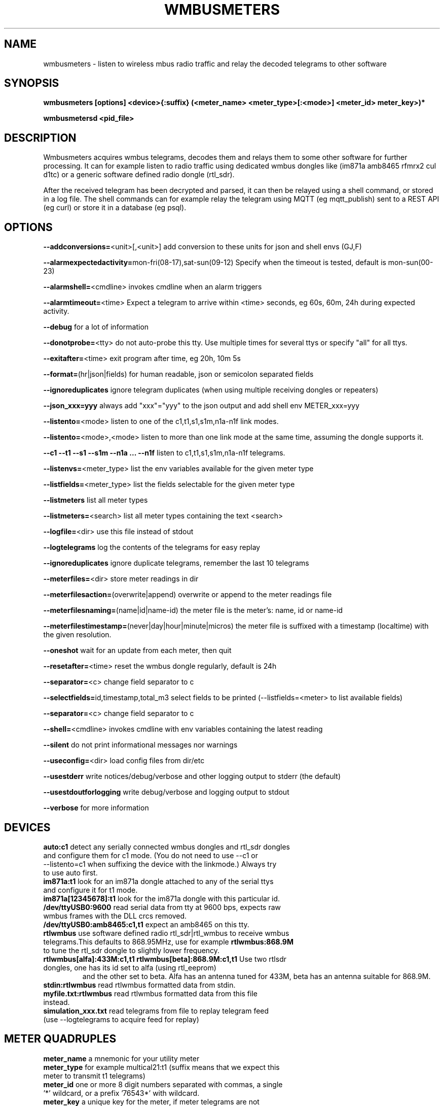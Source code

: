 .TH WMBUSMETERS 1
.SH NAME
wmbusmeters \- listen to wireless mbus radio traffic and relay the decoded telegrams to other software

.SH SYNOPSIS
.B wmbusmeters [options] <device>{:suffix} (<meter_name> <meter_type>[:<mode>] <meter_id> meter_key>)*

.B wmbusmetersd <pid_file>

.SH DESCRIPTION

Wmbusmeters acquires wmbus telegrams, decodes them and relays them to
some other software for further processing.  It can for example listen
to radio traffic using dedicated wmbus dongles like (im871a amb8465 rfmrx2 cul d1tc)
or a generic software defined radio dongle (rtl_sdr).

After the received telegram has been decrypted and parsed, it can then
be relayed using a shell command, or stored in a log file.  The shell
commands can for example relay the telegram using MQTT (eg
mqtt_publish) sent to a REST API (eg curl) or store it in a database
(eg psql).

.SH OPTIONS
\fB\--addconversions=\fR<unit>[,<unit>] add conversion to these units for json and shell envs (GJ,F)

\fB\--alarmexpectedactivity=\fRmon-fri(08-17),sat-sun(09-12) Specify when the timeout is tested, default is mon-sun(00-23)

\fB\--alarmshell=\fR<cmdline> invokes cmdline when an alarm triggers

\fB\--alarmtimeout=\fR<time> Expect a telegram to arrive within <time> seconds, eg 60s, 60m, 24h during expected activity.

\fB\--debug\fR for a lot of information

\fB\--donotprobe=\fR<tty> do not auto-probe this tty. Use multiple times for several ttys or specify "all" for all ttys.

\fB\--exitafter=\fR<time> exit program after time, eg 20h, 10m 5s

\fB\--format=\fR(hr|json|fields) for human readable, json or semicolon separated fields

\fB\--ignoreduplicates\fR ignore telegram duplicates (when using multiple receiving dongles or repeaters)

\fB\--json_xxx=yyy\fR always add "xxx"="yyy" to the json output and add shell env METER_xxx=yyy

\fB\--listento=\fR<mode> listen to one of the c1,t1,s1,s1m,n1a-n1f link modes.

\fB\--listento=\fR<mode>,<mode> listen to more than one link mode at the same time, assuming the dongle supports it.

\fB\--c1 --t1 --s1 --s1m --n1a ... --n1f\fR listen to c1,t1,s1,s1m,n1a-n1f telegrams.

\fB\--listenvs=\fR<meter_type> list the env variables available for the given meter type

\fB\--listfields=\fR<meter_type> list the fields selectable for the given meter type

\fB\--listmeters\fR list all meter types

\fB\--listmeters=\fR<search> list all meter types containing the text <search>

\fB\--logfile=\fR<dir> use this file instead of stdout

\fB\--logtelegrams\fR log the contents of the telegrams for easy replay

\fB\--ignoreduplicates\fR ignore duplicate telegrams, remember the last 10 telegrams

\fB\--meterfiles=\fR<dir> store meter readings in dir

\fB\--meterfilesaction=\fR(overwrite|append) overwrite or append to the meter readings file

\fB\--meterfilesnaming=\fR(name|id|name-id) the meter file is the meter's: name, id or name-id

\fB\--meterfilestimestamp=\fR(never|day|hour|minute|micros) the meter file is suffixed with a timestamp (localtime) with the given resolution.

\fB\--oneshot\fR wait for an update from each meter, then quit

\fB\--resetafter=\fR<time> reset the wmbus dongle regularly, default is 24h

\fB\--separator=\fR<c> change field separator to c

\fB\--selectfields=\fRid,timestamp,total_m3 select fields to be printed (--listfields=<meter> to list available fields)

\fB\--separator=\fR<c> change field separator to c

\fB\--shell=\fR<cmdline> invokes cmdline with env variables containing the latest reading

\fB\--silent\fR do not print informational messages nor warnings

\fB\--useconfig=\fR<dir> load config files from dir/etc

\fB\--usestderr\fR write notices/debug/verbose and other logging output to stderr (the default)

\fB\--usestdoutforlogging\fR write debug/verbose and logging output to stdout

\fB\--verbose\fR for more information

.SH DEVICES
.TP
\fBauto:c1\fR detect any serially connected wmbus dongles and rtl_sdr dongles and configure them for c1 mode. (You do not need to use --c1 or --listento=c1 when suffixing the device with the linkmode.) Always try to use auto first.

.TP
\fBim871a:t1\fR look for an im871a dongle attached to any of the serial ttys and configure it for t1 mode.

.TP
\fBim871a[12345678]:t1\fR look for the im871a dongle with this particular id.

.TP
\fB/dev/ttyUSB0:9600\fR read serial data from tty at 9600 bps, expects raw wmbus frames with the DLL crcs removed.

.TP
\fB/dev/ttyUSB0:amb8465:c1,t1\fR expect an amb8465 on this tty.

.TP
\fBrtlwmbus\fR use software defined radio rtl_sdr|rtl_wmbus to receive wmbus telegrams.This defaults to 868.95MHz, use for example \fBrtlwmbus:868.9M\fR to tune the rtl_sdr dongle to slightly lower frequency.

.TP
\fBrtlwmbus[alfa]:433M:c1,t1 rtlwmbus[beta]:868.9M:c1,t1\fR Use two rtlsdr dongles, one has its id set to alfa (using rtl_eeprom)
and the other set to beta. Alfa has an antenna tuned for 433M, beta has an antenna suitable for 868.9M.

.TP
\fBstdin:rtlwmbus\fR read rtlwmbus formatted data from stdin.

.TP
\fBmyfile.txt:rtlwmbus\fR read rtlwmbus formatted data from this file instead.

.TP
\fBsimulation_xxx.txt\fR read telegrams from file to replay telegram feed (use --logtelegrams to acquire feed for replay)

.SH METER QUADRUPLES
.TP
\fBmeter_name\fR a mnemonic for your utility meter
.TP
\fBmeter_type\fR for example multical21:t1 (suffix means that we expect this meter to transmit t1 telegrams)
.TP
\fBmeter_id\fR one or more 8 digit numbers separated with commas, a single '*' wildcard, or a prefix '76543*' with wildcard.
.TP
\fBmeter_key\fR a unique key for the meter, if meter telegrams are not encrypted, you must supply an empty key: ""

.SH EXAMPLES
.TP

.TP
Wait for wmbus dongles to be inserted and then listen for c1 telegrams.
Print a summary of the telegram and whether wmbusmeters has a driver for decoding it.

% wmbusmeters auto:c1

Listen to C1 traffic using an im871a dongle attached to some tty.

% wmbusmeters im871a:c1

The im871a dongles have an id number that is printed when the dongle is started.
You can use this to specify which dongle to use for which linkmode.

% wmbusmeters im871a[12345678]:c1 im871a[22334455]:t1

.TP
Listen to both T1 and C1 traffic using rtl_sdr|rtl_wmbus and the standard frequency 868.95M, which
might need tweaking depending on the rtl_sdr dongle you are using.

% wmbusmeters rtlwmbus:868.95M

You can identify rtlsdr dongles this way as well. The id of the rtlsdr dongle is
set using rtl_eeprom. Assuming you want to listen to multiple frequencies, one dongle
has one type of antenna attached.

% wmbusmeters rtlwmbus[alfa]:433M:t1 rtlwmbus[beta]:868.9M:c1

.TP
Execute using config file /home/me/etc/wmbusmeters.conf and meter config files in /home/me/etc/wmbusmeters.d

% wmbusmeters --useconfig=/home/me

.TP
Start a daemon using config file /etc/wmbusmeters.conf and meter config files in /etc/wmbusmeters.d

% wmbusmetersd --useconfig=/ /var/run/wmbusmeters/wmbusmeters.pid

.TP
An example wmbusmeters.conf:

.nf
loglevel=normal
device=im871a[12345678]:c1
device=rtlwmbus:433M:c1,t1
logtelegrams=false
format=json
meterfiles=/var/log/wmbusmeters/meter_readings
meterfilesaction=overwrite
meterfilesnaming=name
meterfilestimestamp=day
logfile=/var/log/wmbusmeters/wmbusmeters.log
shell=/usr/bin/mosquitto_pub -h localhost -t "wmbusmeters/$METER_ID" -m "$METER_JSON"
alarmshell=/usr/bin/mosquitto_pub -h localhost -t wmbusmeters_alarm -m "$ALARM_TYPE $ALARM_MESSAGE"
alarmtimeout=1h
alarmexpectedactivity=mon-sun(00-23)
ignoreduplicates=false
json_address=MyStreet 5
.fi

.TP
An example wmbusmeters.d file:

.nf
name=MyTapWater
type=multical21:c1
id=12345678
key=001122334455667788AABBCCDDEEFF
json_floor=4

.SH AUTHOR
Written by Fredrik Öhrström.

.SH COPYRIGHT
Copyright \(co 2017-2020 Fredrik Öhrström.
.br
License GPLv3+: GNU GPL version 3 or later <http://gnu.org/licenses/gpl.html>.
.br
This is free software: you are free to change and redistribute it.
.br
There is NO WARRANTY, to the extent permitted by law.

